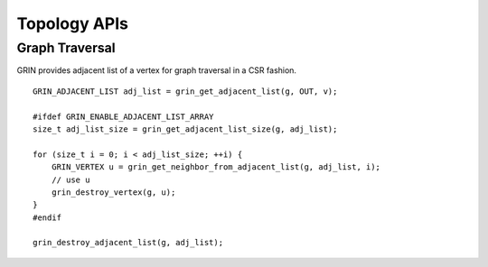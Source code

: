 Topology APIs
--------------

Graph Traversal
^^^^^^^^^^^^^^^^
GRIN provides adjacent list of a vertex for graph traversal in a CSR fashion.

::

    GRIN_ADJACENT_LIST adj_list = grin_get_adjacent_list(g, OUT, v);

    #ifdef GRIN_ENABLE_ADJACENT_LIST_ARRAY
    size_t adj_list_size = grin_get_adjacent_list_size(g, adj_list);

    for (size_t i = 0; i < adj_list_size; ++i) {
        GRIN_VERTEX u = grin_get_neighbor_from_adjacent_list(g, adj_list, i);
        // use u 
        grin_destroy_vertex(g, u);
    }
    #endif

    grin_destroy_adjacent_list(g, adj_list);